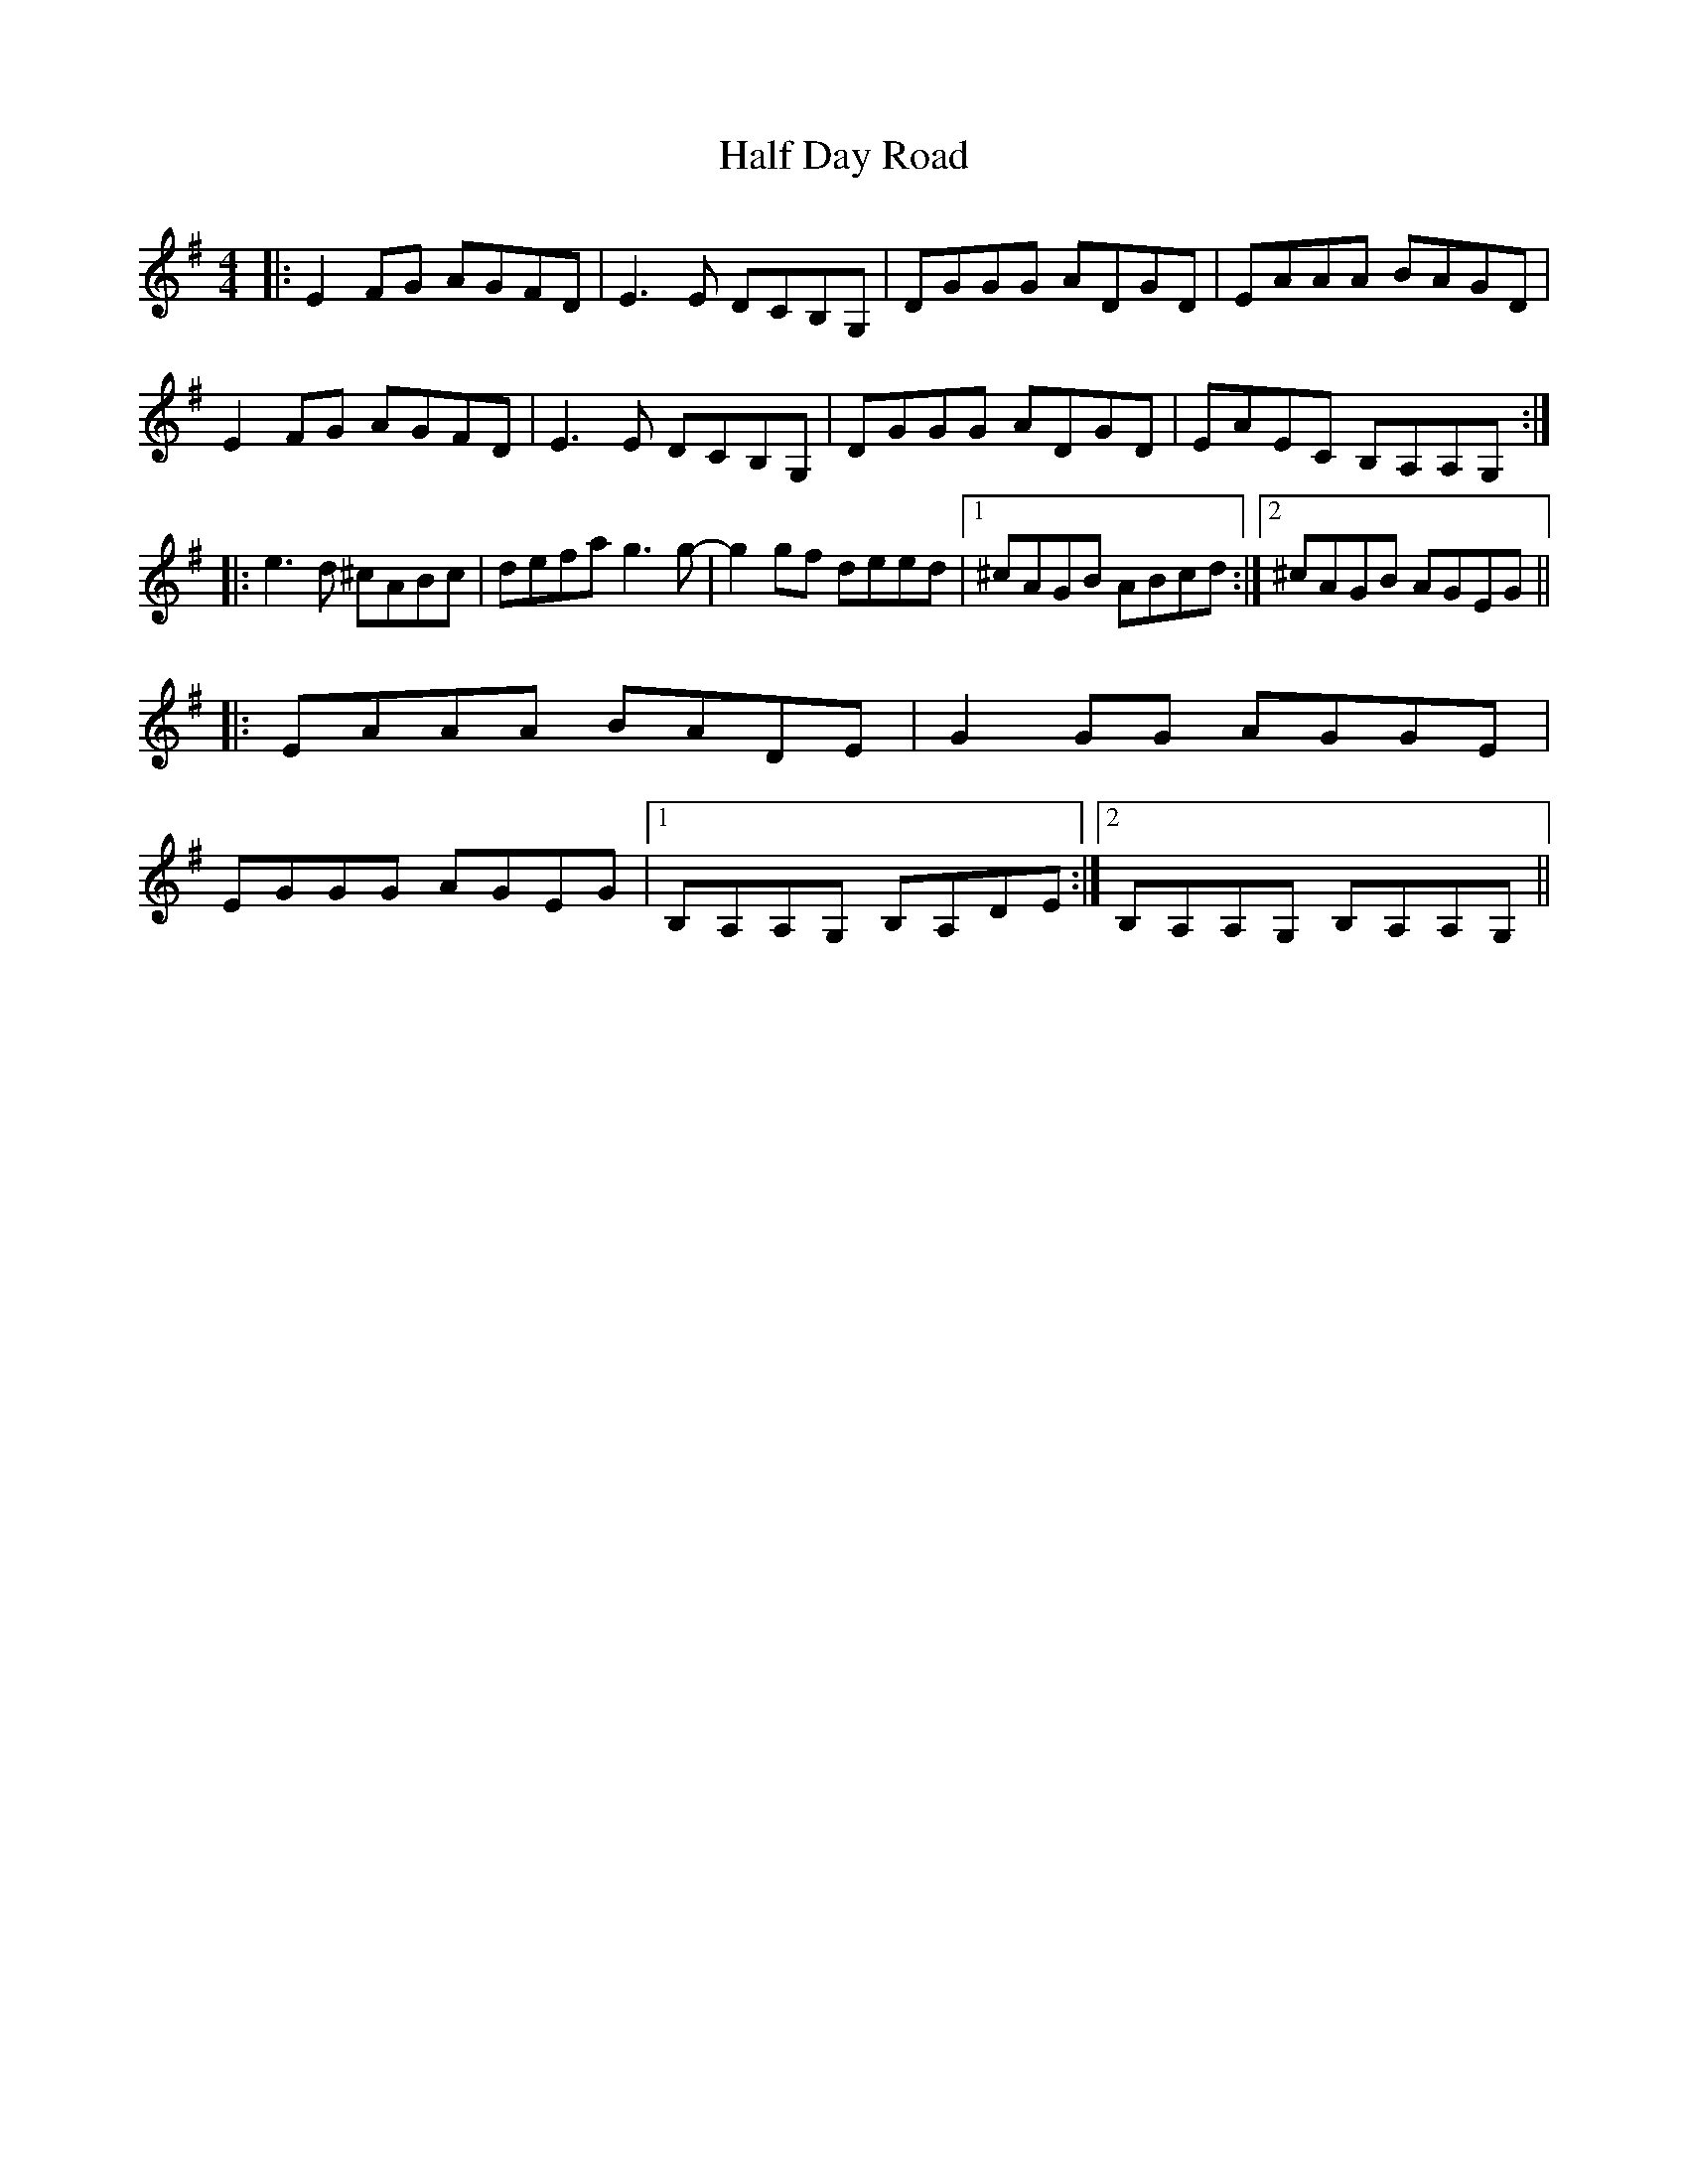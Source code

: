 X: 16522
T: Half Day Road
R: reel
M: 4/4
K: Adorian
|:E2 FG AGFD|E3 E DCB,G,|DGGG ADGD|EAAA BAGD|
E2 FG AGFD|E3 E DCB,G,|DGGG ADGD|EAEC B,A,A,G,:|
|:e3 d ^cABc|defa g3 g-|g2 gf deed|1 ^cAGB ABcd:|2 ^cAGB AGEG||
|:EAAA BADE|G2 GG AGGE|
EGGG AGEG|1 B,A,A,G, B,A,DE:|2 B,A,A,G, B,A,A,G,||

